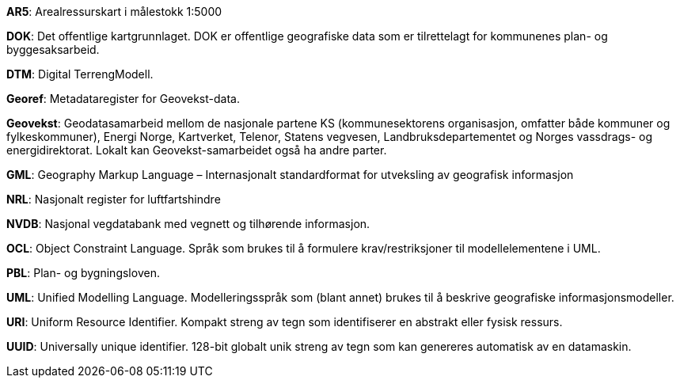 
*AR5*: Arealressurskart i målestokk 1:5000

[#DOK]
*DOK*: Det offentlige kartgrunnlaget. DOK er offentlige geografiske data som er tilrettelagt for kommunenes plan- og byggesaksarbeid.

*DTM*: Digital TerrengModell.

*Georef*: Metadataregister for Geovekst-data.

*Geovekst*: Geodatasamarbeid mellom de nasjonale partene KS (kommunesektorens organisasjon, omfatter både kommuner og fylkeskommuner), Energi Norge, Kartverket, Telenor, Statens vegvesen, Landbruksdepartementet og Norges vassdrags- og energidirektorat. Lokalt kan Geovekst-samarbeidet også ha andre parter.

*GML*: Geography Markup Language – Internasjonalt standardformat for utveksling av geografisk informasjon

*NRL*: Nasjonalt register for luftfartshindre 

*NVDB*: Nasjonal vegdatabank med vegnett og tilhørende informasjon.

*OCL*: Object Constraint Language. Språk som brukes til å formulere krav/restriksjoner til modellelementene i UML. 

*PBL*: Plan- og bygningsloven.

*UML*: Unified Modelling Language. Modelleringsspråk som (blant annet) brukes til å beskrive geografiske informasjonsmodeller.

[#URI]
*URI*: Uniform Resource Identifier. Kompakt streng av tegn som identifiserer en abstrakt eller fysisk ressurs. 

[#UUID]
*UUID*: Universally unique identifier. 128-bit globalt unik streng av tegn som kan genereres automatisk av en datamaskin.

